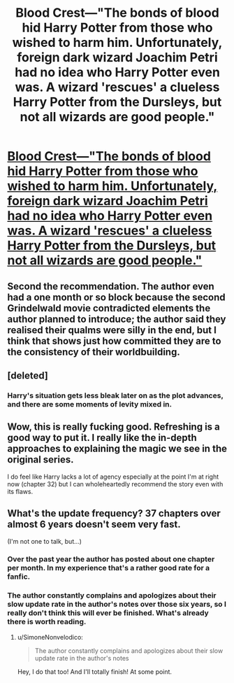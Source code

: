 #+TITLE: Blood Crest—"The bonds of blood hid Harry Potter from those who wished to harm him. Unfortunately, foreign dark wizard Joachim Petri had no idea who Harry Potter even was. A wizard 'rescues' a clueless Harry Potter from the Dursleys, but not all wizards are good people."

* [[https://www.fanfiction.net/s/10629488/1/Blood-Crest][Blood Crest—"The bonds of blood hid Harry Potter from those who wished to harm him. Unfortunately, foreign dark wizard Joachim Petri had no idea who Harry Potter even was. A wizard 'rescues' a clueless Harry Potter from the Dursleys, but not all wizards are good people."]]
:PROPERTIES:
:Author: Breaking_the_Candle
:Score: 36
:DateUnix: 1581973533.0
:DateShort: 2020-Feb-18
:END:

** Second the recommendation. The author even had a one month or so block because the second Grindelwald movie contradicted elements the author planned to introduce; the author said they realised their qualms were silly in the end, but I think that shows just how committed they are to the consistency of their worldbuilding.
:PROPERTIES:
:Author: TennisMaster2
:Score: 15
:DateUnix: 1581977756.0
:DateShort: 2020-Feb-18
:END:


** [deleted]
:PROPERTIES:
:Score: 8
:DateUnix: 1582003310.0
:DateShort: 2020-Feb-18
:END:

*** Harry's situation gets less bleak later on as the plot advances, and there are some moments of levity mixed in.
:PROPERTIES:
:Author: chiruochiba
:Score: 7
:DateUnix: 1582022856.0
:DateShort: 2020-Feb-18
:END:


** Wow, this is really fucking good. Refreshing is a good way to put it. I really like the in-depth approaches to explaining the magic we see in the original series.

I do feel like Harry lacks a lot of agency especially at the point I'm at right now (chapter 32) but I can wholeheartedly recommend the story even with its flaws.
:PROPERTIES:
:Author: Makin-
:Score: 7
:DateUnix: 1582070971.0
:DateShort: 2020-Feb-19
:END:


** What's the update frequency? 37 chapters over almost 6 years doesn't seem very fast.

(I'm not one to talk, but...)
:PROPERTIES:
:Author: SimoneNonvelodico
:Score: 4
:DateUnix: 1582117563.0
:DateShort: 2020-Feb-19
:END:

*** Over the past year the author has posted about one chapter per month. In my experience that's a rather good rate for a fanfic.
:PROPERTIES:
:Author: chiruochiba
:Score: 7
:DateUnix: 1582159645.0
:DateShort: 2020-Feb-20
:END:


*** The author constantly complains and apologizes about their slow update rate in the author's notes over those six years, so I really don't think this will ever be finished. What's already there is worth reading.
:PROPERTIES:
:Author: Makin-
:Score: 7
:DateUnix: 1582123869.0
:DateShort: 2020-Feb-19
:END:

**** u/SimoneNonvelodico:
#+begin_quote
  The author constantly complains and apologizes about their slow update rate in the author's notes
#+end_quote

Hey, I do that too! And I'll totally finish! At some point.
:PROPERTIES:
:Author: SimoneNonvelodico
:Score: 3
:DateUnix: 1582124466.0
:DateShort: 2020-Feb-19
:END:
